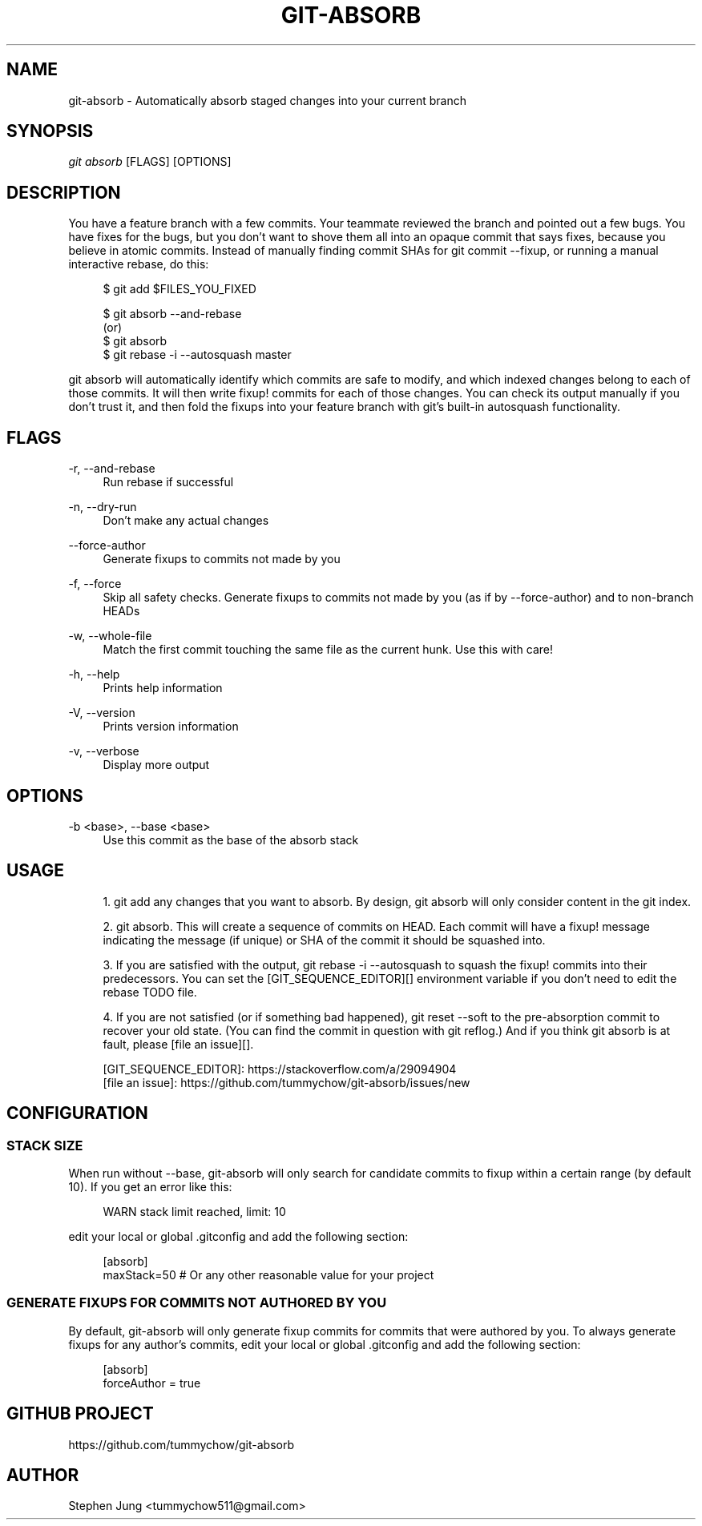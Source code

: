 '\" t
.\"     Title: git-absorb
.\"    Author: [see the "AUTHOR" section]
.\" Generator: DocBook XSL Stylesheets vsnapshot <http://docbook.sf.net/>
.\"      Date: 02/02/2025
.\"    Manual: git absorb
.\"    Source: git-absorb 0.5.0
.\"  Language: English
.\"
.TH "GIT\-ABSORB" "1" "02/02/2025" "git\-absorb 0\&.5\&.0" "git absorb"
.\" -----------------------------------------------------------------
.\" * Define some portability stuff
.\" -----------------------------------------------------------------
.\" ~~~~~~~~~~~~~~~~~~~~~~~~~~~~~~~~~~~~~~~~~~~~~~~~~~~~~~~~~~~~~~~~~
.\" http://bugs.debian.org/507673
.\" http://lists.gnu.org/archive/html/groff/2009-02/msg00013.html
.\" ~~~~~~~~~~~~~~~~~~~~~~~~~~~~~~~~~~~~~~~~~~~~~~~~~~~~~~~~~~~~~~~~~
.ie \n(.g .ds Aq \(aq
.el       .ds Aq '
.\" -----------------------------------------------------------------
.\" * set default formatting
.\" -----------------------------------------------------------------
.\" disable hyphenation
.nh
.\" disable justification (adjust text to left margin only)
.ad l
.\" -----------------------------------------------------------------
.\" * MAIN CONTENT STARTS HERE *
.\" -----------------------------------------------------------------
.SH "NAME"
git-absorb \- Automatically absorb staged changes into your current branch
.SH "SYNOPSIS"
.sp
.nf
\fIgit absorb\fR [FLAGS] [OPTIONS]
.fi
.SH "DESCRIPTION"
.sp
You have a feature branch with a few commits\&. Your teammate reviewed the branch and pointed out a few bugs\&. You have fixes for the bugs, but you don\(cqt want to shove them all into an opaque commit that says fixes, because you believe in atomic commits\&. Instead of manually finding commit SHAs for git commit \-\-fixup, or running a manual interactive rebase, do this:
.sp
.if n \{\
.RS 4
.\}
.nf
$ git add $FILES_YOU_FIXED

$ git absorb \-\-and\-rebase
  (or)
$ git absorb
$ git rebase \-i \-\-autosquash master
.fi
.if n \{\
.RE
.\}
.sp
git absorb will automatically identify which commits are safe to modify, and which indexed changes belong to each of those commits\&. It will then write fixup! commits for each of those changes\&. You can check its output manually if you don\(cqt trust it, and then fold the fixups into your feature branch with git\(cqs built\-in autosquash functionality\&.
.SH "FLAGS"
.PP
\-r, \-\-and\-rebase
.RS 4
Run rebase if successful
.RE
.PP
\-n, \-\-dry\-run
.RS 4
Don\(cqt make any actual changes
.RE
.PP
\-\-force\-author
.RS 4
Generate fixups to commits not made by you
.RE
.PP
\-f, \-\-force
.RS 4
Skip all safety checks\&. Generate fixups to commits not made by you (as if by \-\-force\-author) and to non\-branch HEADs
.RE
.PP
\-w, \-\-whole\-file
.RS 4
Match the first commit touching the same file as the current hunk\&. Use this with care!
.RE
.PP
\-h, \-\-help
.RS 4
Prints help information
.RE
.PP
\-V, \-\-version
.RS 4
Prints version information
.RE
.PP
\-v, \-\-verbose
.RS 4
Display more output
.RE
.SH "OPTIONS"
.PP
\-b <base>, \-\-base <base>
.RS 4
Use this commit as the base of the absorb stack
.RE
.SH "USAGE"
.sp
.RS 4
.ie n \{\
\h'-04' 1.\h'+01'\c
.\}
.el \{\
.sp -1
.IP "  1." 4.2
.\}
git add
any changes that you want to absorb\&. By design,
git absorb
will only consider content in the git index\&.
.RE
.sp
.RS 4
.ie n \{\
\h'-04' 2.\h'+01'\c
.\}
.el \{\
.sp -1
.IP "  2." 4.2
.\}
git absorb\&. This will create a sequence of commits on
HEAD\&. Each commit will have a
fixup!
message indicating the message (if unique) or SHA of the commit it should be squashed into\&.
.RE
.sp
.RS 4
.ie n \{\
\h'-04' 3.\h'+01'\c
.\}
.el \{\
.sp -1
.IP "  3." 4.2
.\}
If you are satisfied with the output,
git rebase \-i \-\-autosquash
to squash the
fixup!
commits into their predecessors\&. You can set the [GIT_SEQUENCE_EDITOR][] environment variable if you don\(cqt need to edit the rebase TODO file\&.
.RE
.sp
.RS 4
.ie n \{\
\h'-04' 4.\h'+01'\c
.\}
.el \{\
.sp -1
.IP "  4." 4.2
.\}
If you are not satisfied (or if something bad happened),
git reset \-\-soft
to the pre\-absorption commit to recover your old state\&. (You can find the commit in question with
git reflog\&.) And if you think
git absorb
is at fault, please [file an issue][]\&.
.RE
.sp
.if n \{\
.RS 4
.\}
.nf
[GIT_SEQUENCE_EDITOR]: https://stackoverflow\&.com/a/29094904
[file an issue]: https://github\&.com/tummychow/git\-absorb/issues/new
.fi
.if n \{\
.RE
.\}
.SH "CONFIGURATION"
.SS "STACK SIZE"
.sp
When run without \-\-base, git\-absorb will only search for candidate commits to fixup within a certain range (by default 10)\&. If you get an error like this:
.sp
.if n \{\
.RS 4
.\}
.nf
WARN stack limit reached, limit: 10
.fi
.if n \{\
.RE
.\}
.sp
edit your local or global \&.gitconfig and add the following section:
.sp
.if n \{\
.RS 4
.\}
.nf
[absorb]
    maxStack=50 # Or any other reasonable value for your project
.fi
.if n \{\
.RE
.\}
.SS "GENERATE FIXUPS FOR COMMITS NOT AUTHORED BY YOU"
.sp
By default, git\-absorb will only generate fixup commits for commits that were authored by you\&. To always generate fixups for any author\(cqs commits, edit your local or global \&.gitconfig and add the following section:
.sp
.if n \{\
.RS 4
.\}
.nf
[absorb]
    forceAuthor = true
.fi
.if n \{\
.RE
.\}
.SH "GITHUB PROJECT"
.sp
https://github\&.com/tummychow/git\-absorb
.SH "AUTHOR"
.sp
Stephen Jung <tummychow511@gmail\&.com>
